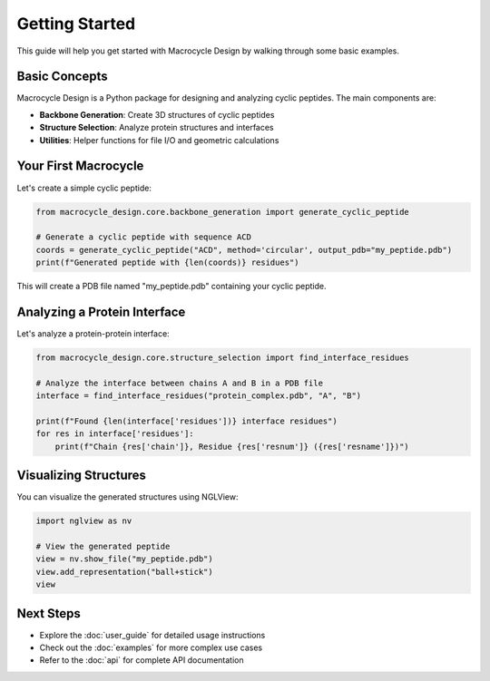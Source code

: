 Getting Started
==============

This guide will help you get started with Macrocycle Design by walking through some basic examples.

Basic Concepts
--------------
Macrocycle Design is a Python package for designing and analyzing cyclic peptides. The main components are:

- **Backbone Generation**: Create 3D structures of cyclic peptides
- **Structure Selection**: Analyze protein structures and interfaces
- **Utilities**: Helper functions for file I/O and geometric calculations

Your First Macrocycle
---------------------
Let's create a simple cyclic peptide:

.. code-block:: python

    from macrocycle_design.core.backbone_generation import generate_cyclic_peptide
    
    # Generate a cyclic peptide with sequence ACD
    coords = generate_cyclic_peptide("ACD", method='circular', output_pdb="my_peptide.pdb")
    print(f"Generated peptide with {len(coords)} residues")

This will create a PDB file named "my_peptide.pdb" containing your cyclic peptide.

Analyzing a Protein Interface
----------------------------
Let's analyze a protein-protein interface:

.. code-block:: python

    from macrocycle_design.core.structure_selection import find_interface_residues
    
    # Analyze the interface between chains A and B in a PDB file
    interface = find_interface_residues("protein_complex.pdb", "A", "B")
    
    print(f"Found {len(interface['residues'])} interface residues")
    for res in interface['residues']:
        print(f"Chain {res['chain']}, Residue {res['resnum']} ({res['resname']})")

Visualizing Structures
---------------------
You can visualize the generated structures using NGLView:

.. code-block:: python

    import nglview as nv
    
    # View the generated peptide
    view = nv.show_file("my_peptide.pdb")
    view.add_representation("ball+stick")
    view

Next Steps
----------
- Explore the :doc:`user_guide` for detailed usage instructions
- Check out the :doc:`examples` for more complex use cases
- Refer to the :doc:`api` for complete API documentation
